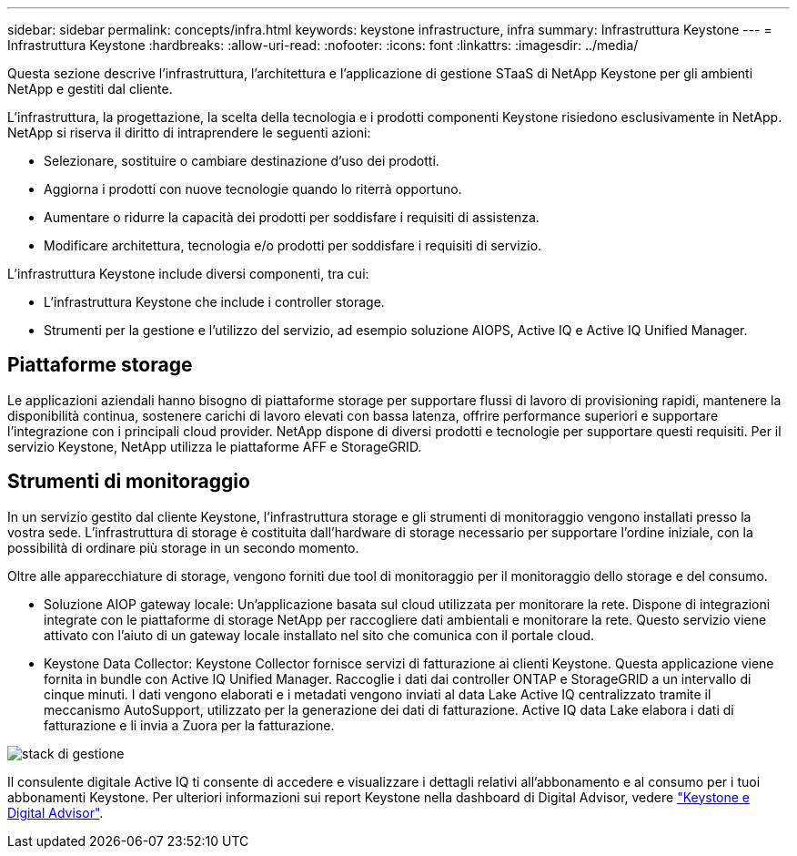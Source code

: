 ---
sidebar: sidebar 
permalink: concepts/infra.html 
keywords: keystone infrastructure, infra 
summary: Infrastruttura Keystone 
---
= Infrastruttura Keystone
:hardbreaks:
:allow-uri-read: 
:nofooter: 
:icons: font
:linkattrs: 
:imagesdir: ../media/


[role="lead"]
Questa sezione descrive l'infrastruttura, l'architettura e l'applicazione di gestione STaaS di NetApp Keystone per gli ambienti NetApp e gestiti dal cliente.

L'infrastruttura, la progettazione, la scelta della tecnologia e i prodotti componenti Keystone risiedono esclusivamente in NetApp. NetApp si riserva il diritto di intraprendere le seguenti azioni:

* Selezionare, sostituire o cambiare destinazione d'uso dei prodotti.
* Aggiorna i prodotti con nuove tecnologie quando lo riterrà opportuno.
* Aumentare o ridurre la capacità dei prodotti per soddisfare i requisiti di assistenza.
* Modificare architettura, tecnologia e/o prodotti per soddisfare i requisiti di servizio.


L'infrastruttura Keystone include diversi componenti, tra cui:

* L'infrastruttura Keystone che include i controller storage.
* Strumenti per la gestione e l'utilizzo del servizio, ad esempio soluzione AIOPS, Active IQ e Active IQ Unified Manager.




== Piattaforme storage

Le applicazioni aziendali hanno bisogno di piattaforme storage per supportare flussi di lavoro di provisioning rapidi, mantenere la disponibilità continua, sostenere carichi di lavoro elevati con bassa latenza, offrire performance superiori e supportare l'integrazione con i principali cloud provider. NetApp dispone di diversi prodotti e tecnologie per supportare questi requisiti. Per il servizio Keystone, NetApp utilizza le piattaforme AFF e StorageGRID.



== Strumenti di monitoraggio

In un servizio gestito dal cliente Keystone, l'infrastruttura storage e gli strumenti di monitoraggio vengono installati presso la vostra sede. L'infrastruttura di storage è costituita dall'hardware di storage necessario per supportare l'ordine iniziale, con la possibilità di ordinare più storage in un secondo momento.

Oltre alle apparecchiature di storage, vengono forniti due tool di monitoraggio per il monitoraggio dello storage e del consumo.

* Soluzione AIOP gateway locale: Un'applicazione basata sul cloud utilizzata per monitorare la rete. Dispone di integrazioni integrate con le piattaforme di storage NetApp per raccogliere dati ambientali e monitorare la rete. Questo servizio viene attivato con l'aiuto di un gateway locale installato nel sito che comunica con il portale cloud.
* Keystone Data Collector: Keystone Collector fornisce servizi di fatturazione ai clienti Keystone. Questa applicazione viene fornita in bundle con Active IQ Unified Manager. Raccoglie i dati dai controller ONTAP e StorageGRID a un intervallo di cinque minuti. I dati vengono elaborati e i metadati vengono inviati al data Lake Active IQ centralizzato tramite il meccanismo AutoSupport, utilizzato per la generazione dei dati di fatturazione. Active IQ data Lake elabora i dati di fatturazione e li invia a Zuora per la fatturazione.


image:mgmt-stack.png["stack di gestione"]

Il consulente digitale Active IQ ti consente di accedere e visualizzare i dettagli relativi all'abbonamento e al consumo per i tuoi abbonamenti Keystone. Per ulteriori informazioni sui report Keystone nella dashboard di Digital Advisor, vedere link:../integrations/keystone-aiq.html["Keystone e Digital Advisor"].
